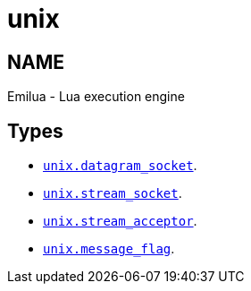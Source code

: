 = unix

ifeval::[{doctype} == manpage]

== NAME

Emilua - Lua execution engine

endif::[]

== Types

* link:../unix.datagram_socket/[`unix.datagram_socket`].
* link:../unix.stream_socket/[`unix.stream_socket`].
* link:../unix.stream_acceptor/[`unix.stream_acceptor`].
* link:../unix.message_flag/[`unix.message_flag`].
